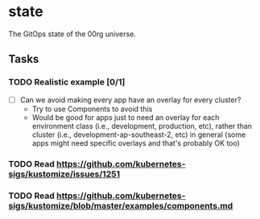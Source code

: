 * state

The GitOps state of the 00rg universe.

** Tasks
*** TODO Realistic example [0/1]
- [ ] Can we avoid making every app have an overlay for every cluster?
  - Try to use Components to avoid this
  - Would be good for apps just to need an overlay for each environment class (i.e., development, production, etc), rather than cluster (i.e., development-ap-southeast-2, etc) in general (some apps might need specific overlays and that's probably OK too)
*** TODO Read https://github.com/kubernetes-sigs/kustomize/issues/1251
*** TODO Read https://github.com/kubernetes-sigs/kustomize/blob/master/examples/components.md
